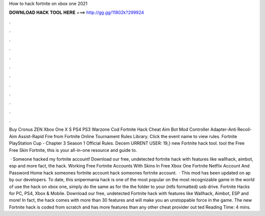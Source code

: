How to hack fortnite on xbox one 2021



𝐃𝐎𝐖𝐍𝐋𝐎𝐀𝐃 𝐇𝐀𝐂𝐊 𝐓𝐎𝐎𝐋 𝐇𝐄𝐑𝐄 ===> http://gg.gg/11802k?299924



.



.



.



.



.



.



.



.



.



.



.



.

Buy Cronus ZEN Xbox One X S PS4 PS3 Warzone Cod Fortnite Hack Cheat Aim Bot Mod Controller Adapter-Anti Recoil-Aim Assist-Rapid Fire from  Fortnite Online Tournament Rules Library. Click the event name to view rules. Fortnite PlayStation Cup - Chapter 3 Season 1 Official Rules. Decem URRENT USER: 19,} new Fortnite hack tool. tool the Free Free Skin Fortnite, this is your all-in-one resource and guide to.

 · Someone hacked my fortnite account! Download our free, undetected fortnite hack with features like wallhack, aimbot, esp and more fact, the hack. Working Free Fortnite Accounts With Skins In Free Xbox One Fortnite Netflix Account And Password Home hack someones fortnite account hack someones fortnite account.  · This mod has been updated on ap by our developers. To date, this snipermania hack is one of the most popular on the most recognizable game in the world of  use the hack on xbox one, simply do the same as for the  the folder to your (ntfs formatted) usb drive. Fortnite Hacks for PC, PS4, Xbox & Mobile. Download our free, undetected Fortnite hack with features like Wallhack, Aimbot, ESP and more! In fact, the hack comes with more than 30 features and will make you an unstoppable force in the game. The new Fortnite hack is coded from scratch and has more features than any other cheat provider out ted Reading Time: 4 mins.

